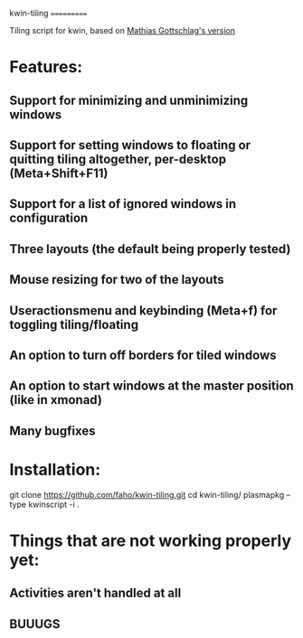 kwin-tiling
===========

Tiling script for kwin, based on [[https://github.com/mgottschlag/kwin-tiling][Mathias Gottschlag's version]]

* Features:

** Support for minimizing and unminimizing windows

** Support for setting windows to floating or quitting tiling altogether, per-desktop (Meta+Shift+F11)

** Support for a list of ignored windows in configuration

** Three layouts (the default being properly tested)

** Mouse resizing for two of the layouts

** Useractionsmenu and keybinding (Meta+f) for toggling tiling/floating

** An option to turn off borders for tiled windows

** An option to start windows at the master position (like in xmonad)

** Many bugfixes

* Installation:

    git clone https://github.com/faho/kwin-tiling.git
    cd kwin-tiling/
    plasmapkg --type kwinscript -i .

* Things that are not working properly yet:

** Activities aren't handled at all

** BUUUGS
